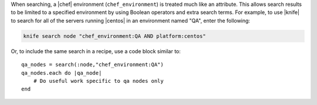 .. The contents of this file are included in multiple topics.
.. This file should not be changed in a way that hinders its ability to appear in multiple documentation sets.

When searching, a |chef| environment (``chef_environment``) is treated much like an attribute. This allows search results to be limited to a specified environment by using Boolean operators and extra search terms. For example, to use |knife| to search for all of the servers running |centos| in an environment named "QA", enter the following:

.. code-block:: bash

   knife search node "chef_environment:QA AND platform:centos"

Or, to include the same search in a recipe, use a code block similar to::

   qa_nodes = search(:node,"chef_environment:QA")      
   qa_nodes.each do |qa_node|                          
       # Do useful work specific to qa nodes only
   end

